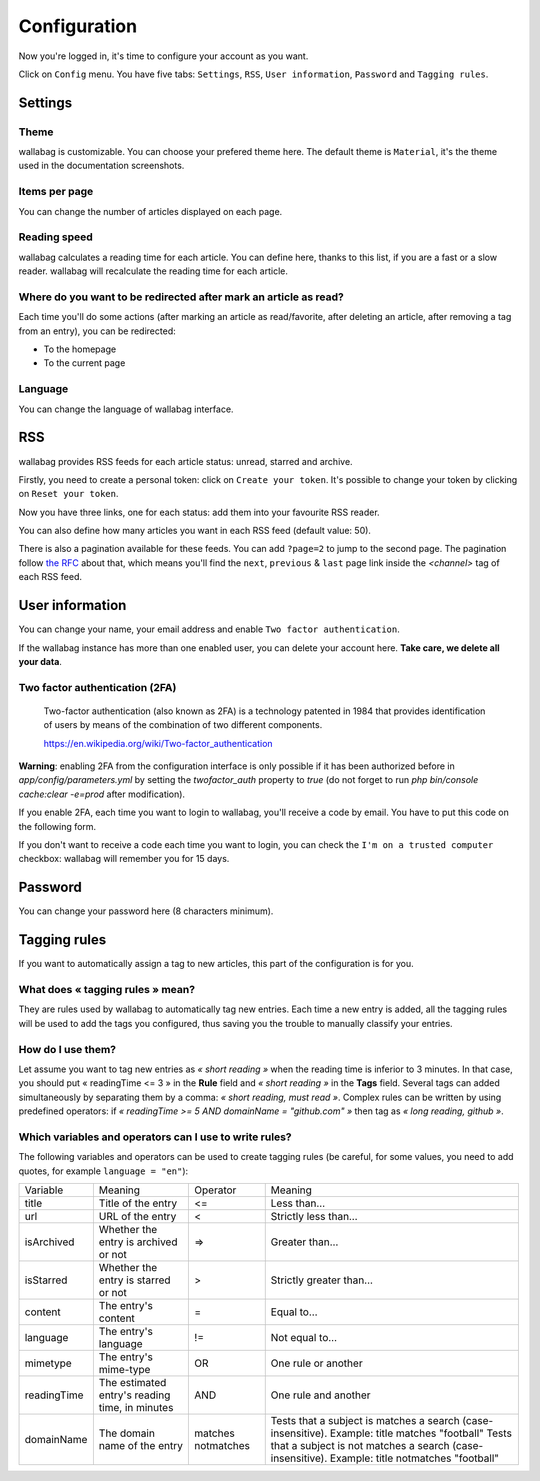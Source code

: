 Configuration
=============

Now you're logged in, it's time to configure your account as you want.

Click on ``Config`` menu. You have five tabs: ``Settings``, ``RSS``,
``User information``, ``Password`` and ``Tagging rules``.

Settings
--------

Theme
~~~~~

wallabag is customizable. You can choose your prefered theme here. The default theme is
``Material``, it's the theme used in the documentation screenshots.

Items per page
~~~~~~~~~~~~~~

You can change the number of articles displayed on each page.

Reading speed
~~~~~~~~~~~~~

wallabag calculates a reading time for each article. You can define here, thanks to this list, if you are
a fast or a slow reader. wallabag will recalculate the reading time for each article.

Where do you want to be redirected after mark an article as read?
~~~~~~~~~~~~~~~~~~~~~~~~~~~~~~~~~~~~~~~~~~~~~~~~~~~~~~~~~~~~

Each time you'll do some actions (after marking an article as read/favorite,
after deleting an article, after removing a tag from an entry), you can be redirected:

- To the homepage
- To the current page

Language
~~~~~~~~

You can change the language of wallabag interface.

RSS
---

wallabag provides RSS feeds for each article status: unread, starred and archive.

Firstly, you need to create a personal token: click on ``Create your token``.
It's possible to change your token by clicking on ``Reset your token``.

Now you have three links, one for each status: add them into your favourite RSS reader.

You can also define how many articles you want in each RSS feed (default value: 50).

There is also a pagination available for these feeds. You can add ``?page=2`` to jump to the second page.
The pagination follow `the RFC <https://tools.ietf.org/html/rfc5005#page-4>`_ about that, which means you'll find the ``next``, ``previous`` & ``last`` page link inside the `<channel>` tag of each RSS feed.

User information
----------------

You can change your name, your email address and enable ``Two factor authentication``.

If the wallabag instance has more than one enabled user, you can delete your account here. **Take care, we delete all your data**.

Two factor authentication (2FA)
~~~~~~~~~~~~~~~~~~~~~~~~~~~~~~~

    Two-factor authentication (also known as 2FA) is a technology patented in 1984
    that provides identification of users by means of the combination of two different components.

    https://en.wikipedia.org/wiki/Two-factor_authentication

**Warning**: enabling 2FA from the configuration interface is only possible if it has been authorized before in `app/config/parameters.yml` by setting the *twofactor_auth* property to `true` (do not forget to run `php bin/console cache:clear -e=prod` after modification).

If you enable 2FA, each time you want to login to wallabag, you'll receive
a code by email. You have to put this code on the following form.

.. image:: ../../img/user/2FA_form.png
    :alt: Two factor authentication
    :align: center

If you don't want to receive a code each time you want to login, you can check
the ``I'm on a trusted computer`` checkbox: wallabag will remember you for 15 days.

Password
--------

You can change your password here (8 characters minimum).

Tagging rules
-------------

If you want to automatically assign a tag to new articles, this part
of the configuration is for you.

What does « tagging rules » mean?
~~~~~~~~~~~~~~~~~~~~~~~~~~~~~~~~~

They are rules used by wallabag to automatically tag new entries.
Each time a new entry is added, all the tagging rules will be used to add
the tags you configured, thus saving you the trouble to manually classify your entries.

How do I use them?
~~~~~~~~~~~~~~~~~~

Let assume you want to tag new entries as *« short reading »* when
the reading time is inferior to 3 minutes.
In that case, you should put « readingTime <= 3 » in the **Rule** field
and *« short reading »* in the **Tags** field.
Several tags can added simultaneously by separating them by a comma: *« short reading, must read »*.
Complex rules can be written by using predefined operators:
if *« readingTime >= 5 AND domainName = "github.com" »* then tag as *« long reading, github »*.

Which variables and operators can I use to write rules?
~~~~~~~~~~~~~~~~~~~~~~~~~~~~~~~~~~~~~~~~~~~~~~~~~~~~~~~

The following variables and operators can be used to create tagging rules (be careful, for some values, you need to add quotes, for example ``language = "en"``):

===========  ==============================================  ==========  ==========
Variable     Meaning                                         Operator    Meaning
-----------  ----------------------------------------------  ----------  ----------
title        Title of the entry                              <=          Less than…
url          URL of the entry                                <           Strictly less than…
isArchived   Whether the entry is archived or not            =>          Greater than…
isStarred    Whether the entry is starred or not             >           Strictly greater than…
content      The entry's content                             =           Equal to…
language     The entry's language                            !=          Not equal to…
mimetype     The entry's mime-type                           OR          One rule or another
readingTime  The estimated entry's reading time, in minutes  AND         One rule and another
domainName   The domain name of the entry                    matches     Tests that a subject is matches a search (case-insensitive). Example: title matches "football"
                                                             notmatches  Tests that a subject is not matches a search (case-insensitive). Example: title notmatches "football"
===========  ==============================================  ==========  ==========
